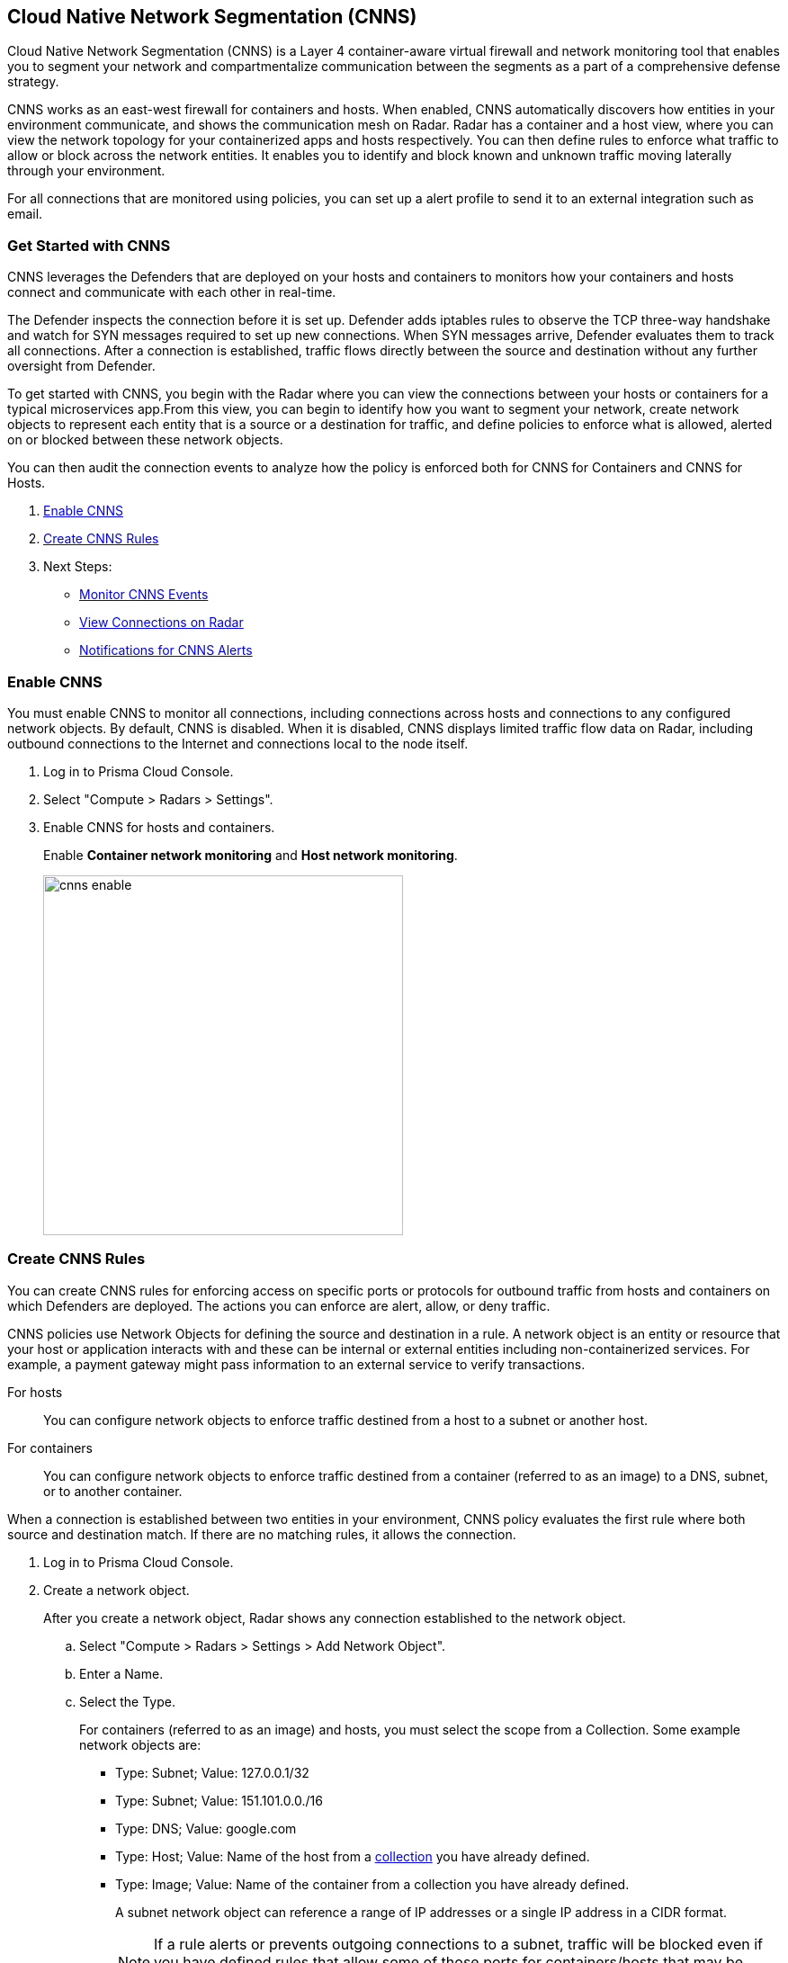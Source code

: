 == Cloud Native Network Segmentation (CNNS)

Cloud Native Network Segmentation (CNNS) is a Layer 4 container-aware virtual firewall and network monitoring tool that enables you to segment your network and compartmentalize communication between the segments as a part of a comprehensive defense strategy.

CNNS works as an east-west firewall for containers and hosts. 
When enabled, CNNS automatically discovers how entities in your environment communicate, and shows the communication mesh on Radar.
Radar has a container and a host view, where you can view the network topology for your containerized apps and hosts respectively.
You can then define rules to enforce what traffic to allow or block across the network entities. 
It enables you to  identify and block known and unknown traffic moving laterally through your environment.

For all connections that are monitored using policies, you can set up a alert profile to send it to an external integration such as email.


[#cnns-get-started]
[.task]
=== Get Started with CNNS

CNNS leverages the Defenders that are deployed on your hosts and containers to monitors how your containers and hosts connect and communicate with each other in real-time.

The Defender inspects the connection before it is set up.
Defender adds iptables rules to observe the TCP three-way handshake and watch for SYN messages required to set up new connections.
When SYN messages arrive, Defender evaluates them to track all connections.
After a connection is established, traffic flows directly between the source and destination without any further oversight from Defender.

To get started with CNNS, you begin with the Radar where you can view the connections between your hosts or containers for a typical microservices app.From this view, you can begin to identify how you want to segment your network, create network objects to represent each entity that is a source or a destination for traffic, and define policies to enforce what is allowed, alerted on or blocked between these network objects.

You can then audit the connection events to analyze how the policy is enforced both for CNNS for Containers and CNNS for Hosts.

[.procedure]
. xref:#enable-cnns[Enable CNNS]
. xref:#create-cnns-rules[Create CNNS Rules]
. Next Steps:
+
* xref:#monitor-cnns-events[Monitor CNNS Events]
* xref:#view-radar-connections[View Connections on Radar]
* xref:#configure-notifications[Notifications for CNNS Alerts]

[#enable-cnns]
[.task]
=== Enable CNNS

You must enable CNNS to monitor all connections, including connections across hosts and connections to any configured network objects.
By default, CNNS is disabled. When it is disabled, CNNS displays limited traffic flow data on Radar, including outbound connections to the Internet and connections local to the node itself.

[.procedure]
. Log in to Prisma Cloud Console.

. Select "Compute > Radars > Settings".

. Enable CNNS for hosts and containers.
+
Enable *Container network monitoring* and *Host network monitoring*.
+
image::cnns-enable.png[width=400]


[#create-cnns-rules]
[.task]
=== Create CNNS Rules
You can create CNNS rules for enforcing access on specific ports or protocols for outbound traffic from hosts and containers on which Defenders are deployed.
The actions you can enforce are alert, allow, or deny traffic.

CNNS policies use Network Objects for defining the source and destination in a rule.
A network object is an entity or resource that your host or application interacts with and these can be internal or external entities including non-containerized services.
For example, a payment gateway might pass information to an external service to verify transactions.

For hosts:: You can configure network objects to enforce traffic destined from a host to a subnet or another host.
For containers:: You can configure network objects to enforce traffic destined from a container (referred to as an image) to a DNS, subnet, or to another container.

When a connection is established between two entities in your environment, CNNS policy evaluates the first rule where both source and destination match. If there are no matching rules, it allows the connection.

[.procedure]
. Log in to Prisma Cloud Console.

. Create a network object.
+
After you create a network object, Radar shows any connection established to the network object.
+
.. Select "Compute > Radars > Settings > Add Network Object".
.. Enter a Name.
.. Select the Type.
+
For containers (referred to as an image) and hosts, you must select the scope from a Collection.
Some example network objects are:
+
* Type: Subnet; Value: 127.0.0.1/32
* Type: Subnet; Value: 151.101.0.0./16
* Type: DNS; Value: google.com
* Type: Host; Value: Name of the host from a xref:../configure/collections.adoc[collection] you have already defined.
* Type: Image; Value: Name of the container from a collection you have already defined.
+
A subnet network object can reference a range of IP addresses or a single IP address in a CIDR format. 
+
NOTE: If a rule alerts or prevents outgoing connections to a subnet, traffic will be blocked even if you have defined rules that allow some of those ports for containers/hosts that may be running on machines with IPs from the subnet.

. Add CNNS policy on "Compute > Defend > CNNS".
+ 
You can add a maximum of 255 rules.
+
* To add a rule for containers:
+
.. Select "Container > Add rule".
.. Select a *Source*. 
+ 
The source for a container rule must be a network object of type "Image".
.. Select a *Destination*. 
+
The destination can be another container, subnet or DNS.
.. Select a port or range of ports.
+ 
For example * for any ports, a specific port number such as 80 or 443, or a range of ports such as 10-100.
.. Select the *Effect*.
The actions you can enforce are alert to allow the connection and generate an event, allow the connection, or prevent to deny connection and genarate an event from the source to the destination on the specified port or domain name.
.. Save the rule.
+
image::cnns-container-rules.png[width=400]

+
* To add a rule for hosts:
+
.. Select "Host > Add rule".
.. Select a *Source*. 
+ 
The source for a host rule must be a network object of type host.
... Select a *Destination*. 
+
The destination can be another host or subnet.
.. Select *Ports*.
+ 
For example * for any ports, a specific port number such as 80 or 443, or a range of ports such as 10-100.
.. Select the *Effect*.
The actions you can enforce are alert, allow, or prevent to deny traffic from the source to the destination on the specified port or domain name.
.. Save the rule.


[#monitor-cnns-events]
[.task]
=== Monitor CNNS Audit Events
You can view all connections to the CNNS hosts and containers.

[.procedure]
. Select "Compute > Monitor > Events". 
. Filter for *CNNS for containers* or *CNNS for hosts* to view the relevant connection attempts.
+
image::cnns-container-events.png[width=600]
. Explore more details on the audit event.
+
You can view the runtime model for a container.
+
image::cnns-container-events-details.png[width=600]

[#view-connections-radar]
=== View Connections on Radar 

Radar helps you visualize the connections for a typical microservices app and view your microsegmentation policy, which is an aggregation of all your rules.
image::cnns-container-radar.png[width=600]
Use the legend to interpret all the information. Some of the main points are outlined here.
Radar presents the direction of flow for each connection, and displays the associated port number.
An instance count for each node shows how many copies of the image are running as containers.
Black bubble indicates that the runtime model is in enforcement mode.
Blue bubble indicates that the runtime model is in learning mode.

It also displays attempted connections that generated alerts or were blocked, as well as attempted connections for which you have not defined any rules.

CNNS rules are dotted lines.
When you click a line, you can see more information about the traffic between the source and destination objects.
When a connection is observed, the dotted line becomes a solid line, and the CNNS policy is evaluated for a match.
If there is a matching rule, the color of the port number reflects the matching rule's configured effect.
Yellow port numbers represent connections that raised an alert.
Orange port numbers represent connections that were blocked.

If there's no matching rule, by default the connection is allowed.
The port number is in gray to indicate that the connection was observed, but there was no matching rule.
As a best practice, review the port numbers in gray to assess the the need to add additional rules for enforcement.

NOTE: If CNNS is disabled, you cannot view outgoing connections to external IP addresses.


[#configure-notifications]
=== Notifications for CNNS Alerts

On "Compute > Manage > Alerts", you can add an xref:../alerts/alert_mechanism.adoc[alert profile] to enable alert notifications for CNNS alerts. 
The first event is sent immediately; all subsequent runtime events are aggregated hourly.